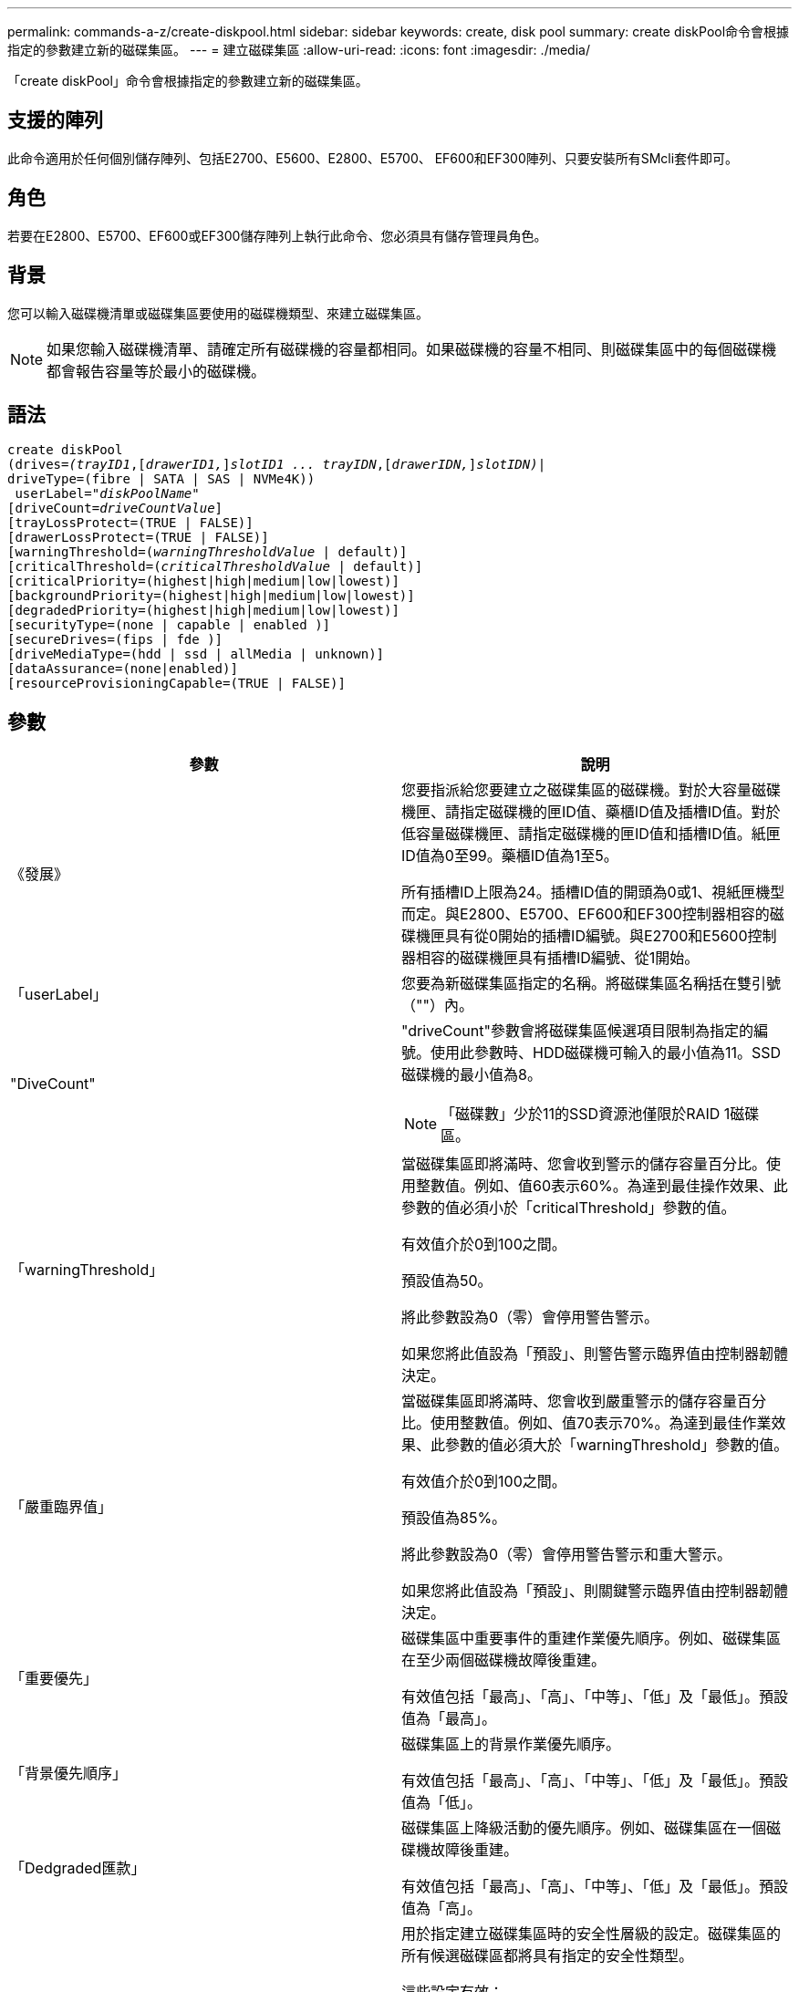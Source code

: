 ---
permalink: commands-a-z/create-diskpool.html 
sidebar: sidebar 
keywords: create, disk pool 
summary: create diskPool命令會根據指定的參數建立新的磁碟集區。 
---
= 建立磁碟集區
:allow-uri-read: 
:icons: font
:imagesdir: ./media/


[role="lead"]
「create diskPool」命令會根據指定的參數建立新的磁碟集區。



== 支援的陣列

此命令適用於任何個別儲存陣列、包括E2700、E5600、E2800、E5700、 EF600和EF300陣列、只要安裝所有SMcli套件即可。



== 角色

若要在E2800、E5700、EF600或EF300儲存陣列上執行此命令、您必須具有儲存管理員角色。



== 背景

您可以輸入磁碟機清單或磁碟集區要使用的磁碟機類型、來建立磁碟集區。

[NOTE]
====
如果您輸入磁碟機清單、請確定所有磁碟機的容量都相同。如果磁碟機的容量不相同、則磁碟集區中的每個磁碟機都會報告容量等於最小的磁碟機。

====


== 語法

[listing, subs="+macros"]
----
create diskPool
(drives=pass:quotes[_(trayID1_],pass:quotes[[_drawerID1,_]]pass:quotes[_slotID1 ... trayIDN_],pass:quotes[[_drawerIDN,_]]pass:quotes[_slotIDN)_]|
driveType=(fibre | SATA | SAS | NVMe4K))
 userLabel=pass:quotes[_"diskPoolName"_]
[driveCount=pass:quotes[_driveCountValue_]]
[trayLossProtect=(TRUE | FALSE)]
[drawerLossProtect=(TRUE | FALSE)]
[warningThreshold=(pass:quotes[_warningThresholdValue_] | default)]
[criticalThreshold=(pass:quotes[_criticalThresholdValue_] | default)]
[criticalPriority=(highest|high|medium|low|lowest)]
[backgroundPriority=(highest|high|medium|low|lowest)]
[degradedPriority=(highest|high|medium|low|lowest)]
[securityType=(none | capable | enabled )]
[secureDrives=(fips | fde )]
[driveMediaType=(hdd | ssd | allMedia | unknown)]
[dataAssurance=(none|enabled)]
[resourceProvisioningCapable=(TRUE | FALSE)]
----


== 參數

|===
| 參數 | 說明 


 a| 
《發展》
 a| 
您要指派給您要建立之磁碟集區的磁碟機。對於大容量磁碟機匣、請指定磁碟機的匣ID值、藥櫃ID值及插槽ID值。對於低容量磁碟機匣、請指定磁碟機的匣ID值和插槽ID值。紙匣ID值為0至99。藥櫃ID值為1至5。

所有插槽ID上限為24。插槽ID值的開頭為0或1、視紙匣機型而定。與E2800、E5700、EF600和EF300控制器相容的磁碟機匣具有從0開始的插槽ID編號。與E2700和E5600控制器相容的磁碟機匣具有插槽ID編號、從1開始。



 a| 
「userLabel」
 a| 
您要為新磁碟集區指定的名稱。將磁碟集區名稱括在雙引號（""）內。



 a| 
"DiveCount"
 a| 
"driveCount"參數會將磁碟集區候選項目限制為指定的編號。使用此參數時、HDD磁碟機可輸入的最小值為11。SSD磁碟機的最小值為8。

[NOTE]
====
「磁碟數」少於11的SSD資源池僅限於RAID 1磁碟區。

====


 a| 
「warningThreshold」
 a| 
當磁碟集區即將滿時、您會收到警示的儲存容量百分比。使用整數值。例如、值60表示60%。為達到最佳操作效果、此參數的值必須小於「criticalThreshold」參數的值。

有效值介於0到100之間。

預設值為50。

將此參數設為0（零）會停用警告警示。

如果您將此值設為「預設」、則警告警示臨界值由控制器韌體決定。



 a| 
「嚴重臨界值」
 a| 
當磁碟集區即將滿時、您會收到嚴重警示的儲存容量百分比。使用整數值。例如、值70表示70%。為達到最佳作業效果、此參數的值必須大於「warningThreshold」參數的值。

有效值介於0到100之間。

預設值為85%。

將此參數設為0（零）會停用警告警示和重大警示。

如果您將此值設為「預設」、則關鍵警示臨界值由控制器韌體決定。



 a| 
「重要優先」
 a| 
磁碟集區中重要事件的重建作業優先順序。例如、磁碟集區在至少兩個磁碟機故障後重建。

有效值包括「最高」、「高」、「中等」、「低」及「最低」。預設值為「最高」。



 a| 
「背景優先順序」
 a| 
磁碟集區上的背景作業優先順序。

有效值包括「最高」、「高」、「中等」、「低」及「最低」。預設值為「低」。



 a| 
「Dedgraded匯款」
 a| 
磁碟集區上降級活動的優先順序。例如、磁碟集區在一個磁碟機故障後重建。

有效值包括「最高」、「高」、「中等」、「低」及「最低」。預設值為「高」。



 a| 
「生態類型」
 a| 
用於指定建立磁碟集區時的安全性層級的設定。磁碟集區的所有候選磁碟區都將具有指定的安全性類型。

這些設定有效：

* 「無」- Volume候選者不安全。
* 「Capable」（功能）：磁碟區候選者可以設定安全性、但尚未啟用安全性。
* 「已啟用」：磁碟區候選者已啟用安全功能。


預設值為「無」。



 a| 
"RecureDrives"
 a| 
磁碟區群組中要使用的安全磁碟機類型。這些設定有效：

* 「FIPS」-僅使用FIPS相容磁碟機。
* 「FDE」-使用FDE相容磁碟機。


[NOTE]
====
請搭配使用此參數與「安全性類型」參數。如果您為「安全性類型」參數指定「無」、則會忽略「RecureDrives」參數的值、因為不安全的磁碟集區不需要指定安全磁碟機類型。

====
[NOTE]
====
除非您同時使用「driveCounts」參數、否則會忽略此參數。如果您指定要用於磁碟集區的磁碟機、而非提供計數、請根據所需的安全性類型、在選擇清單中指定適當的磁碟機類型。

====


 a| 
「DiveMediaType」
 a| 
要用於磁碟集區的磁碟機媒體類型。

當儲存陣列中有多種磁碟機媒體類型時、您必須使用此參數。

這些磁碟機媒體有效：

* HDD（HDD）-如果您有硬碟機、請使用此選項。
* 「SD」-當您有固態磁碟時、請使用此選項。
* "unknown"（未知）-如果您不確定磁碟機匣中有哪些類型的磁碟機媒體、請使用此選項
* "ALLMEDIA"（ALLMEDIA）-如果您想要使用磁碟機匣中的所有磁碟機媒體類型、請使用此選項


預設值為「HDD」。

[NOTE]
====
控制器韌體不會在同一個磁碟集區中混用「HDD」和「SD」磁碟機媒體、無論您選擇的設定為何。

====


 a| 
"REsourceProvisioningCapable（資源配置資源可）"
 a| 
指定是否啟用資源資源配置功能的設定。若要停用資源資源配置、請將此參數設為「假」。預設值為「true」。

|===


== 附註

每個磁碟集區名稱都必須是唯一的。您可以使用任何字母數字字元、底線（_）、連字號（-）和井號（#）的組合作為使用者標籤。使用者標籤最多可有30個字元。

如果您指定的參數無法滿足任何可用的候選磁碟機、則命令會失敗。通常、所有符合服務品質屬性的磁碟機都會以最佳候選磁碟機的形式傳回。但是、如果您指定磁碟機清單、某些傳回為候選磁碟機的可用磁碟機可能與服務品質屬性不符。

如果您未指定選用參數的值、則會指派預設值。



== 磁碟機

當您使用「driveType」參數時、該磁碟類型的所有未指派磁碟機都會用來建立磁碟集區。如果您想要限制磁碟集區中「driveType」參數所找到的磁碟機數量、可以使用「driveCount」參數來指定磁碟機數量。您只能在使用「driveType」參數時使用「driveCount」參數。

「磁碟機」參數可同時支援大容量磁碟機匣和低容量磁碟機匣。大容量磁碟機匣具有可容納磁碟機的抽屜。從磁碟機匣中滑出抽取器、以便存取磁碟機。低容量磁碟機匣沒有抽屜。對於大容量磁碟機匣、您必須指定磁碟機匣的識別碼（ID）、匣的識別碼、以及磁碟機所在插槽的識別碼。對於低容量磁碟機匣、您只需要指定磁碟機匣的ID、以及磁碟機所在插槽的ID。對於低容量磁碟機匣、識別磁碟機位置的另一種方法是指定磁碟機匣的ID、將抽取匣的ID設為「0」、然後指定磁碟機所在插槽的ID。

如果您輸入大容量磁碟機匣的規格、但磁碟機匣無法使用、儲存管理軟體會傳回錯誤訊息。



== 磁碟集區警示臨界值

每個磁碟集區都有兩個逐漸嚴重的警示層級、可在磁碟集區的儲存容量即將滿時通知使用者。警示的臨界值是磁碟集區中可用容量總計的已用容量百分比。警示如下：

* 警告：這是第一級警示。此層級表示磁碟集區中的已用容量即將滿。當達到警告警示的臨界值時、系統會產生需要注意的條件、並將事件張貼至儲存管理軟體。嚴重臨界值會取代警告臨界值。預設的警告臨界值為50%。
* 嚴重：這是最嚴重的警示等級。此層級表示磁碟集區中的已用容量即將滿。當達到臨界警示的臨界值時、系統會產生需要注意的條件、並將事件張貼至儲存管理軟體。嚴重臨界值會取代警告臨界值。嚴重警示的預設臨界值為85%。


若要生效、警告警示的值一律必須小於嚴重警示的值。如果警告警示的值與嚴重警示的值相同、則只會傳送嚴重警示。



== 磁碟集區背景作業

磁碟集區支援下列背景作業：

* 重建
* 即時可用度格式（IAF）
* 格式
* 動態容量擴充（DCE-）
* 動態Volume Expansion（DVE）（對於磁碟資源池、DVE實際上不是背景作業、但DVE支援同步作業。）


磁碟集區不會將背景命令排入佇列。您可以依序啟動數個背景命令、但一次啟動多個背景作業會延遲完成先前啟動的命令。支援的背景作業具有下列相對優先順序層級：

. 重建
. 格式
. 廢時
. DCE-




== 安全類型

使用「安全性類型」參數來指定儲存陣列的安全性設定。

您必須先建立儲存陣列安全性金鑰、才能將「安全性類型」參數設定為「已啟用」。使用「create storageArray SECURITY Key」命令建立儲存陣列安全金鑰。這些命令與安全金鑰有關：

* 「create storageArray securityKey」
* 「匯出storageArray安全金鑰」
* 「Import storageArray securityKey」
* 「et storageArray安全性金鑰」
* 「啟用volumeGroup [volumeGroupName]安全性」
* 「啟用diskPool [diskPoolName] Security」




== 安全磁碟機

安全的磁碟機可以是全磁碟加密（FDE）磁碟機、也可以是聯邦資訊處理標準（FIPS）磁碟機。使用「RecureDrives」參數指定要使用的安全磁碟機類型。您可以使用的值是「FIPS」和「FDE」。



== 命令範例

[listing]
----
create diskPool driveType=SAS userLabel="FIPS_Pool" driveCount=11 securityType=capable secureDrives=fips;
----


== 最低韌體層級

7.83

8.20新增下列參數：

* 「TrayLossProtect」
* 《DrawerLosProtect》


8.25新增「RecureDrives」參數。

8.63新增了「資源配置資源Capable」參數。

11.73更新了"driveCount"參數。
